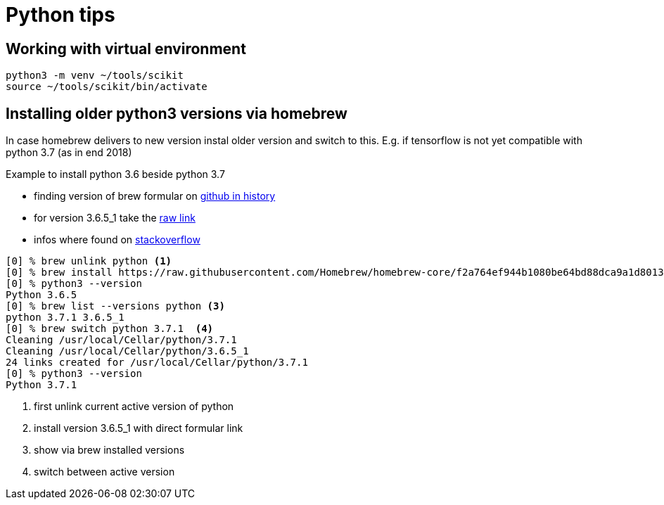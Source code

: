 = Python tips

== Working with virtual environment

    python3 -m venv ~/tools/scikit
    source ~/tools/scikit/bin/activate


== Installing older python3 versions via homebrew

In case homebrew delivers to new version instal older version and switch to this. E.g. if tensorflow is not yet compatible with python 3.7 (as in end 2018)

Example to install python 3.6 beside python 3.7

* finding version of brew formular on https://github.com/Homebrew/homebrew-core/commits/master/Formula/python.rb[github in history]
* for version 3.6.5_1 take the https://raw.githubusercontent.com/Homebrew/homebrew-core/f2a764ef944b1080be64bd88dca9a1d80130c558/Formula/python.rb[raw link]
* infos where found on https://stackoverflow.com/questions/51125013/how-can-i-install-a-previous-version-of-python-3-in-macos-using-homebrew/51125014#51125014[stackoverflow]

[source,bash]
----
[0] % brew unlink python <1>
[0] % brew install https://raw.githubusercontent.com/Homebrew/homebrew-core/f2a764ef944b1080be64bd88dca9a1d80130c558/Formula/python.rb # <2>
[0] % python3 --version
Python 3.6.5
[0] % brew list --versions python <3>
python 3.7.1 3.6.5_1
[0] % brew switch python 3.7.1  <4>
Cleaning /usr/local/Cellar/python/3.7.1
Cleaning /usr/local/Cellar/python/3.6.5_1
24 links created for /usr/local/Cellar/python/3.7.1
[0] % python3 --version
Python 3.7.1
----
<1> first unlink current active version of python
<2> install version 3.6.5_1 with direct formular link
<3> show via brew installed versions
<4> switch between active version

